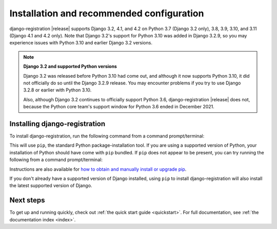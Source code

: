 .. _install:


Installation and recommended configuration
==========================================

django-registration |release| supports Django 3.2, 4.1, and 4.2 on Python 3.7
(Django 3.2 only), 3.8, 3.9, 3.10, and 3.11 (Django 4.1 and 4.2 only). Note
that Django 3.2's support for Python 3.10 was added in Django 3.2.9, so you may
experience issues with Python 3.10 and earlier Django 3.2 versions.

.. note:: **Django 3.2 and supported Python versions**

   Django 3.2 was released before Python 3.10 had come out, and although it now
   supports Python 3.10, it did not officially do so until the Django 3.2.9
   release. You may encounter problems if you try to use Django 3.2.8 or
   earlier with Python 3.10.

   Also, although Django 3.2 continues to officially support Python 3.6,
   django-registration |release| does not, because the Python core team's
   support window for Python 3.6 ended in December 2021.


Installing django-registration
------------------------------

To install django-registration, run the following command from a command
prompt/terminal:

.. tab:: macOS/Linux/other Unix

   .. code-block:: shell

      python -m pip install django-registration

.. tab:: Windows

   .. code-block:: shell

      py -m pip install django-registration

This will use ``pip``, the standard Python package-installation tool. If you
are using a supported version of Python, your installation of Python should
have come with ``pip`` bundled. If ``pip`` does not appear to be present, you
can try running the following from a command prompt/terminal:

.. tab:: macOS/Linux/other Unix

   .. code-block:: shell

      python -m ensurepip --upgrade

.. tab:: Windows

   .. code-block:: shell

      py -m ensurepip --upgrade

Instructions are also available for `how to obtain and manually install or
upgrade pip <https://pip.pypa.io/en/latest/installation/>`_.

If you don't already have a supported version of Django installed, using
``pip`` to install django-registration will also install the latest
supported version of Django.


Next steps
----------

To get up and running quickly, check out :ref:`the quick start guide
<quickstart>`. For full documentation, see :ref:`the documentation
index <index>`.
